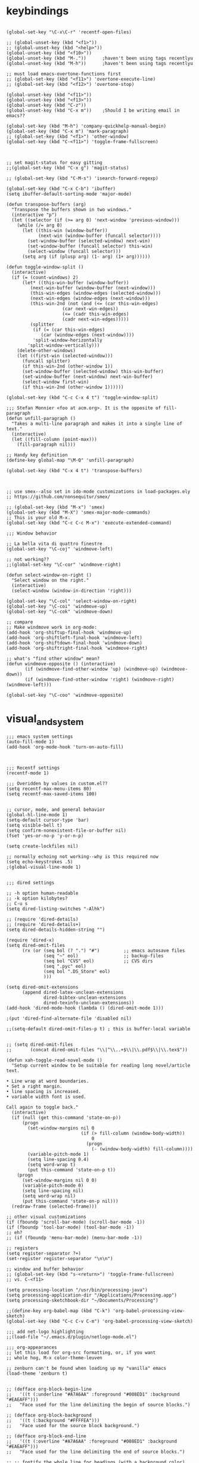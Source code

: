 * keybindings

#+BEGIN_SRC elisp

(global-set-key "\C-x\C-r" 'recentf-open-files)

;; (global-unset-key (kbd "<f1>"))
;; (global-unset-key (kbd "<help>"))
(global-unset-key (kbd "<f10>"))
(global-unset-key (kbd "M-."))		;haven't been using tags recentlyu
(global-unset-key (kbd "M-h"))		;haven't been using tags recentlyu

;; must load emacs-overtone-functions first
;; (global-set-key (kbd "<f11>") 'overtone-execute-line)
;; (global-set-key (kbd "<f12>") 'overtone-stop)

(global-unset-key (kbd "<f11>"))
(global-unset-key (kbd "<f13>"))
(global-unset-key (kbd "C-z"))
(global-unset-key (kbd "C-x m")) 	;Should I be writing email in emacs??

(global-set-key (kbd "M-h") 'company-quickhelp-manual-begin)
(global-set-key (kbd "C-x m") 'mark-paragraph)
;; (global-set-key (kbd "<f1>") 'other-window)
(global-set-key (kbd "C-<f11>") 'toggle-frame-fullscreen)



;; set magit-status for easy gitting
;;(global-set-key (kbd "C-x g") 'magit-status)

;; (global-set-key (kbd "C-M-s") 'isearch-forward-regexp)

(global-set-key (kbd "C-x C-b") 'ibuffer)
(setq ibuffer-default-sorting-mode 'major-mode)

(defun transpose-buffers (arg)
  "Transpose the buffers shown in two windows."
  (interactive "p")
  (let ((selector (if (>= arg 0) 'next-window 'previous-window)))
    (while (/= arg 0)
      (let ((this-win (window-buffer))
            (next-win (window-buffer (funcall selector))))
        (set-window-buffer (selected-window) next-win)
        (set-window-buffer (funcall selector) this-win)
        (select-window (funcall selector)))
      (setq arg (if (plusp arg) (1- arg) (1+ arg))))))

(defun toggle-window-split ()
  (interactive)
  (if (= (count-windows) 2)
      (let* ((this-win-buffer (window-buffer))
	     (next-win-buffer (window-buffer (next-window)))
	     (this-win-edges (window-edges (selected-window)))
	     (next-win-edges (window-edges (next-window)))
	     (this-win-2nd (not (and (<= (car this-win-edges)
					 (car next-win-edges))
				     (<= (cadr this-win-edges)
					 (cadr next-win-edges)))))
	     (splitter
	      (if (= (car this-win-edges)
		     (car (window-edges (next-window))))
		  'split-window-horizontally
		'split-window-vertically)))
	(delete-other-windows)
	(let ((first-win (selected-window)))
	  (funcall splitter)
	  (if this-win-2nd (other-window 1))
	  (set-window-buffer (selected-window) this-win-buffer)
	  (set-window-buffer (next-window) next-win-buffer)
	  (select-window first-win)
	  (if this-win-2nd (other-window 1))))))

(global-set-key (kbd "C-c C-x 4 t") 'toggle-window-split)

;;; Stefan Monnier <foo at acm.org>. It is the opposite of fill-paragraph    
(defun unfill-paragraph ()
  "Takes a multi-line paragraph and makes it into a single line of text."
  (interactive)
  (let ((fill-column (point-max)))
    (fill-paragraph nil)))

;; Handy key definition
(define-key global-map "\M-Q" 'unfill-paragraph)

(global-set-key (kbd "C-x 4 t") 'transpose-buffers)



;; use smex--also set in ido-mode customizations in load-packages.ely
;; https://github.com/nonsequitur/smex/

;; (global-set-key (kbd "M-x") 'smex)
(global-set-key (kbd "M-X") 'smex-major-mode-commands)
;; This is your old M-x.
(global-set-key (kbd "C-c C-c M-x") 'execute-extended-command)

;;; Window behavior

;; La bella vita di quattro finestre
(global-set-key "\C-coj" 'windmove-left)

;; not working??
;;(global-set-key "\C-cor" 'windmove-right)

(defun select-window-on-right ()
  "Select window on the right."
  (interactive)
  (select-window (window-in-direction 'right)))

(global-set-key "\C-col" 'select-window-on-right)
(global-set-key "\C-coi" 'windmove-up)
(global-set-key "\C-cok" 'windmove-down)

;; compare
;; Make windmove work in org-mode:
(add-hook 'org-shiftup-final-hook 'windmove-up)
(add-hook 'org-shiftleft-final-hook 'windmove-left)
(add-hook 'org-shiftdown-final-hook 'windmove-down)
(add-hook 'org-shiftright-final-hook 'windmove-right)

;; what's "find other window" mean?
(defun windmove-opposite () (interactive)
       (if (windmove-find-other-window 'up) (windmove-up) (windmove-down))
       (if (windmove-find-other-window 'right) (windmove-right)(windmove-left)))

(global-set-key "\C-coo" 'windmove-opposite)
#+END_SRC
* visual_and_system


#+BEGIN_SRC elisp
;;; emacs system settings
(auto-fill-mode 1)
(add-hook 'org-mode-hook 'turn-on-auto-fill)



;;; Recentf settings
(recentf-mode 1)

;;; Overidden by values in custom.el??
(setq recentf-max-menu-items 80)
(setq recentf-max-saved-items 100)


;; cursor, mode, and general behavior
(global-hl-line-mode 1)
(setq-default cursor-type 'bar)
(setq visible-bell t)
(setq confirm-nonexistent-file-or-buffer nil)
(fset 'yes-or-no-p 'y-or-n-p)

(setq create-lockfiles nil)

;; normally echoing not working--why is this required now
(setq echo-keystrokes .5)
;(global-visual-line-mode 1)


;;; dired settings

;; -h option human-readable
;; -k option kilobytes?
;; C-u s
(setq dired-listing-switches "-Alhk")

;; (require 'dired-details)
;; (require 'dired-details+)
(setq dired-details-hidden-string "")

(require 'dired-x) 
(setq dired-omit-files 
      (rx (or (seq bol (? ".") "#")         ;; emacs autosave files 
              (seq "~" eol)                 ;; backup-files 
              (seq bol "CVS" eol)           ;; CVS dirs 
              (seq ".pyc" eol)
              (seq bol ".DS_Store" eol)
              )))

(setq dired-omit-extensions 
      (append dired-latex-unclean-extensions 
              dired-bibtex-unclean-extensions 
              dired-texinfo-unclean-extensions)) 
(add-hook 'dired-mode-hook (lambda () (dired-omit-mode 1)))

;(put 'dired-find-alternate-file 'disabled nil)

;;(setq-default dired-omit-files-p t) ; this is buffer-local variable


;; (setq dired-omit-files
;;       (concat dired-omit-files "\\|^\\..+$\\|\\.pdf$\\|\\.tex$"))

(defun xah-toggle-read-novel-mode ()
  "Setup current window to be suitable for reading long novel/article text.

• Line wrap at word boundaries. 
• Set a right margin.
• line spacing is increased.
• variable width font is used.

Call again to toggle back."
  (interactive)
  (if (null (get this-command 'state-on-p))
      (progn
        (set-window-margins nil 0 
                            (if (> fill-column (window-body-width))
                                0
                              (progn
                                (- (window-body-width) fill-column))))
        (variable-pitch-mode 1)
        (setq line-spacing 0.4)
        (setq word-wrap t)
        (put this-command 'state-on-p t))
    (progn
      (set-window-margins nil 0 0)
      (variable-pitch-mode 0)
      (setq line-spacing nil)
      (setq word-wrap nil)
      (put this-command 'state-on-p nil)))
  (redraw-frame (selected-frame)))

;; other visual customizations
(if (fboundp 'scroll-bar-mode) (scroll-bar-mode -1))
(if (fboundp 'tool-bar-mode) (tool-bar-mode -1))
;; eh?
;; (if (fboundp 'menu-bar-mode) (menu-bar-mode -1))

;; registers
(setq register-separator ?+)
(set-register register-separator "\n\n")

;; window and buffer behavior
;; (global-set-key (kbd "s-<return>") 'toggle-frame-fullscreen)
;; vs. C-<f11>

(setq processing-location "/usr/bin/processing-java")
(setq processing-application-dir "/Applications/Processing.app")
(setq processing-sketchbook-dir "~/Documents/Processing")

;;(define-key org-babel-map (kbd "C-k") 'org-babel-processing-view-sketch)
(global-set-key (kbd "C-c C-v C-m") 'org-babel-processing-view-sketch)

;;; add net-logo highlighting
;;(load-file "~/.emacs.d/plugin/netlogo-mode.el")

;;; org-appearances
;; let this load for org-src formatting, or, if you want
;; whole hog, M-x color-theme-leuven

;; zenburn can't be found when loading up my "vanilla" emacs
(load-theme 'zenburn t)


;; (defface org-block-begin-line
;;   '((t (:underline "#A7A6AA" :foreground "#008ED1" :background "#EAEAFF")))
;;   "Face used for the line delimiting the begin of source blocks.")

;; (defface org-block-background
;;   '((t (:background "#FFFFEA")))
;;   "Face used for the source block background.")

;; (defface org-block-end-line
;;   '((t (:overline "#A7A6AA" :foreground "#008ED1" :background "#EAEAFF")))
;;   "Face used for the line delimiting the end of source blocks.")

;; ;; fontify the whole line for headings (with a background color)
;; (setq org-fontify-whole-heading-line t)

;;(set-face-attribute 'org-level-1 nil :height 120)

;; (require 'color-theme)
;; (setq color-theme-is-global t)

;; (color-theme-initialize)
;; (load "color-theme-leuven")
;; (setq my-color-themes (list 'color-theme-leuven))

(defun xsteve-ido-choose-from-recentf ()
     "Use ido to select a recently opened file from the `recentf-list'"
     (interactive)
     (let ((home (expand-file-name (getenv "HOME"))))
       (find-file
        (ido-completing-read "Recentf open: "
                             (mapcar (lambda (path)
                                       (replace-regexp-in-string home "~" path))
                                     recentf-list)
                             nil t))))

(global-set-key [(meta f11)] 'xsteve-ido-choose-from-recentf)
#+END_SRC
* load-core-extensions (scratch, simple-python)

#+BEGIN_SRC elisp
(setq load-prefer-newer t)

(require 'org-install)
(require 'org-habit)

(setq ispell-program-name "aspell")
(require 'recentf)

;;; ido-mode and ido-vertical
(require 'ido)
(ido-mode t)
(setq ido-enable-flex-matching t)
(setq ido-everywhere t)
(setq ido-create-new-buffer 'always)
(setq ido-file-extensions-order '(".org" ".txt" ".py" ".html" ".lisp" ".el"
				  ".emacs" ".ini" ".cfg" ".cnf"))
(setq ido-save-directory-list-file "~/.ido.last")

;; ido imported from
;; http://sachachua.com/blog/2014/03/emacs-basics-call-commands-name-m-x-tips-better-completion-using-ido-helm/

(require 'ido-vertical-mode)

(if (commandp 'ido-vertical-mode) 
    (progn
      (ido-vertical-mode 1)
      (setq ido-vertical-define-keys 'C-n-C-p-up-down-left-right)))

;;(require)
 

 ;; for more info--https://github.com/nonsequitur/smex
(if (commandp 'smex)
    (global-set-key (kbd "M-x") 'smex))

(if (commandp 'flx-ido-mode)
    (flx-ido-mode 1))

(global-set-key (kbd "M-X") 'smex-major-mode-commands)

;;; paredit-mode
(autoload 'enable-paredit-mode "paredit" "Turn on pseudo-structural editing of Lisp code." t)
(add-hook 'emacs-lisp-mode-hook       #'enable-paredit-mode)
(add-hook 'eval-expression-minibuffer-setup-hook #'enable-paredit-mode)
(add-hook 'ielm-mode-hook             #'enable-paredit-mode)
(add-hook 'lisp-mode-hook             #'enable-paredit-mode)
(add-hook 'lisp-interaction-mode-hook #'enable-paredit-mode)
(add-hook 'scheme-mode-hook           #'enable-paredit-mode)


;;; lilypond
(autoload 'LilyPond-mode "lilypond-mode")
(setq auto-mode-alist
      (cons '("\\.ly$" . LilyPond-mode) auto-mode-alist))
(add-hook 'LilyPond-mode-hook (lambda () (turn-on-font-lock)))

(add-to-list 'load-path "~/.emacs.d/lisp/el")
;; ;;   ~/Dropbox/dotemacsd/lisp/el:

(require 'sclang)
(setq exec-path (append exec-path
			'(
			  "/Applications/SuperCollider"
			  "/Applications/SuperCollider/SuperCollider.app/Contents/Resources"
			  ;; "/Applications/SuperCollider.app/Contents/MacOS/sclang"
			  )))
(add-hook 'sclang-mode-hook 'sclang-extensions-mode)
(defvar persistent-scratch-filename 
  "~/Dropbox/emacs/twentyonefivepy/.emacs-persistent-scratch"
    "Location of *scratch* file contents for persistent-scratch.")

(defvar persistent-scratch-backup-directory
  "~/Dropbox/emacs/twentyonefivepy/.emacs-persistent-scratch-backups"
    "Location of backups of the *scratch* buffer contents for
    persistent-scratch.")

(defun make-persistent-scratch-backup-name ()
  "Create a filename to backup the current scratch file by
  concatenating PERSISTENT-SCRATCH-BACKUP-DIRECTORY with the
  current date and time."
  (concat 
   persistent-scratch-backup-directory
   (format-time-string "%y-%m-%d_%H-%M-%S_%s" (current-time))))

(defun save-persistent-scratch ()
  "Write the contents of *scratch* to the file name
  PERSISTENT-SCRATCH-FILENAME, making a backup copy in
  PERSISTENT-SCRATCH-BACKUP-DIRECTORY."
  (with-current-buffer (get-buffer "*scratch*")
    (if (file-exists-p persistent-scratch-filename)
        (copy-file persistent-scratch-filename
                   (make-persistent-scratch-backup-name)))
    (write-region (point-min) (point-max) 
                  persistent-scratch-filename)))

(defun load-persistent-scratch ()
  "Load the contents of PERSISTENT-SCRATCH-FILENAME into the
  scratch buffer, clearing its contents first."
  (if (file-exists-p persistent-scratch-filename)
      (with-current-buffer (get-buffer "*scratch*")
        (delete-region (point-min) (point-max))
        (insert-file-contents persistent-scratch-filename))))

(load-persistent-scratch)

(push #'save-persistent-scratch kill-emacs-hook)

(require 'ob-ipython)

;; (setq python-shell-interpreter "/usr/local/bin/python")

(elpy-enable)

(elpy-use-ipython)

(setq
 python-shell-interpreter "ipython"
 ;; python-shell-interpreter-args (if (system-is-mac)
 ;; 				   "--matplotlib=osx --colors=Linux"
 ;;                                   (if (system-is-linux)
 ;; 				       "--gui=wx --matplotlib=wx --colors=Linux"))
 python-shell-prompt-regexp "In \\[[0-9]+\\]: "
 python-shell-prompt-output-regexp "Out\\[[0-9]+\\]: "
 python-shell-completion-setup-code
   "from IPython.core.completerlib import module_completion"
 python-shell-completion-module-string-code
   "';'.join(module_completion('''%s'''))\n"
 python-shell-completion-string-code
   "';'.join(get_ipython().Completer.all_completions('''%s'''))\n")

;; (setq python-shell-interpreter "ipython"
;;       python-shell-interpreter-args "--pylab=osx --pdb --nosep --classic"
;;       python-shell-prompt-regexp ">>> "
;;       python-shell-prompt-output-regexp ""
;;       python-shell-completion-setup-code "from IPython.core.completerlib import module_completion"
;;       python-shell-completion-module-string-code "';'.join(module_completion('''%s'''))\n"
;;       python-shell-completion-string-code "';'.join(get_ipython().Completer.all_completions('''%s'''))\n"
;;       )
#+END_SRC

* orgmode_customizations.el

#+BEGIN_SRC elisp
;; ;;; do this from load_packages?					    :ARCHIVE:
;; ;; experiment with block agenda

(load "~/Dropbox/emacs/twentyonefivepy/.emacs.d/core-init/norang.el")
(load "~/Dropbox/emacs/twentyonefivepy/.emacs.d/core-init/norang-clocking.el")

;; ;;; org-mode initializations
;; ;; (require 'org)
;; ;; (require 'org-install)
;; ;; (require 'ob-core)
;; (require 'ob-ipython)
(require 'org-id)

;; ;;(load "/Users/a/Dropbox/Moutain Lion backups/git-clones/org-repos/drill/org-drill/org-drill.el")
;; ;; (require 'org-drill)
;; ;; (setq org-drill-use-visible-cloze-face-p nil)

;; ;;; for writing and publishing blogs from org-mode
;; ;; note: problems with org-mode version required org2blog 3-11-15

;; (require 'auth-source)

;; (setq org2blog/wp-blog-alist
;;       '(("cicerovsemacs"
;;          :url "https://cicerovsemacs.wordpress.com/xmlrpc.php"
;;          :username "cicerojones")))

;; (let (credentials)
;;   ;; only required if your auth file is not already in the list of auth-sources
;;   (add-to-list 'auth-sources "~/.netrc")
;;   (setq credentials (auth-source-user-and-password "cicerovsemacs"))
;;   (setq org2blog/wp-blog-alist
;;         `(("my-blog"
;;            :url "https://cicerovsemacs.wordpress.com/xmlrpc.php"
;;            :username ,(car credentials)
;;            :password ,(cadr credentials)))))


;; (setq org-export-backends '(ascii html icalendar latex md))

;; (setq org-directory "~/org/org-directory")
;; (setq org-mobile-directory "~/Dropbox/MobileOrg")
;; ;; this is important but I don't fully understand how it works!

;; ;;(setq org-mobile-inbox-for-pull (concat org-directory "/index.org"))
;; ;; eh, what happened to "~/git/org-archives/index.org"?? Let's resume using
;; ;; that, since I keep getting errors when syncing changes to org files
;; ;; made on mobile

;; ;; To keep errors out of the agenda, take index out of org-directory
;; (setq org-mobile-inbox-for-pull "~/Dropbox/emacs/shared_resources/index.org" )

;; ;; (setq org-mobile-inbox-for-pull "~/org/org-directory/git/index.org")

;; ;; (setq org-mobile-inbox-for-pull "~/org/org-directory/git/org-archives/index.org") 

;; ;; consider setting this to contain directories rather than files!
;; ;; appears to need explicit evaluating if you are to deal with
;; ;; directories properly

(setq org-agenda-files '(
;; 			 "~/Dropbox/emacs/twentyonefivepy/.emacs.d/core-init/agenda-files.org"
;;			 "~/Dropbox/emacs/shared_resources/diary.org"
;;			 "~/org/org-directory/project-management/digital-arts-learning-business/"
;;			 "~/org/org-directory/project-management/get-things-done-system/"
;;			 "~/org/org-directory/project-management/ongoing-mooc-and-professional-development/"
;;			 "~/org/org-directory/project-management/tutoring-and-existing-work/"
			 ))

;; ;; what are the reasons for turning this on or off?
;; ;; (setq org-agenda-include-diary t)
;; (setq org-agenda-include-diary nil)
;; (setq org-agenda-diary-file "~/Dropbox/emacs/shared_resources/diary.org")
;; ;; (setq diary-file "~/Dropbox/emacs/shared_resources/diary.org")
;; ;; (setq diary-file nil)

 
;; ;; speed up agenda generation? 
;; (setq org-agenda-use-tag-inheritance nil)
;; (setq org-agenda-inhibit-startup nil)
;; (setq org-agenda-sticky t)
;; (setq org-agenda-sticky 'nil)
;; ;; (run-with-idle-timer 5 nil (lambda () (org-agenda-list) (delete-window)))


;; ;; habits tweaking
;; (setq org-habit-preceding-days 7
;;       org-habit-following-days 1
;;       org-habit-graph-column 80
;;       ;; want to see TODOs disappear
;;       ;; org-habit-show-habits-only-for-today t
;;       ;; want to see state of all TODOs
;;       org-habit-show-all-today t
;;       )
;; ;; logging done states
;; ;; (setq org-log-done 'note)
;; ;; causes problems with the Habits graph?

;; (setq org-log-done nil)

;; ;;; org-refile and ido settings taken from norang
;; ;; Targets include this file and any file contributing to the agenda - up to 5 levels deep
;; ;; (setq org-refile-targets (quote (;(nil :maxlevel . 5)
;; ;;                                  (org-agenda-files :maxlevel . 3))))

;; ;; ;; Use full outline paths for refile targets - we file directly with IDO
;; ;; (setq org-refile-use-outline-path t)

;; ;; ;; Targets complete directly with IDO
;; ;; (setq org-outline-path-complete-in-steps nil)

;; ;; ;; Allow refile to create parent tasks with confirmation
;; ;; (setq org-refile-allow-creating-parent-nodes (quote confirm))

;; ;; allow jumping to nodes in a auto complete/ido interface, rather than auto-isearch
;; (setq org-goto-interface 'outline-path-completion)
;; (setq org-goto-max-level 6)


;; ;;; Use IDO for both buffer and file completion and ido-everywhere to t
(setq org-completion-use-ido t)
(setq ido-everywhere t)
(setq ido-max-directory-size 100000)
(ido-mode (quote both))
; Use the current window when visiting files and buffers with ido
(setq ido-default-file-method 'selected-window)
(setq ido-default-buffer-method 'selected-window)
; Use the current window for indirect buffer display
(setq org-indirect-buffer-display 'current-window)

;; ;;; org-capture template tests
;; ;; The following customization sets a default target file for notes
;; ;;
;; ;; change to a different file
;; ;; (setq org-default-notes-file (concat org-directory "/notes.org"))

;; ;; 11-23-15 Capture location needs to be updated in keeping with new directory structure
;; (setq org-capture-templates
;;       `(("t" "Todo" entry (file+headline "~/Dropbox/emacs/shared_resources/refile.org"  "Tasks")
;; 	 "* TODO %?\n  %i\n  %a")
;; 	("n" "note" entry (file "~/Dropbox/emacs/shared_resources/refile.org" )
;; 	 "* %? :NOTE:\n%U\n%a\n" :clock-in t :clock-resume t)
;; 	("j" "Journal" entry (file+datetree "~/Dropbox/emacs/shared_resources/diary.org" )
;;                "* %?\n%U\n" :clock-in t :clock-resume t)
;; 	;; ("d" "capture to drill-template"
;; 	;;  entry
;; 	;;  (file+headline
;; 	;;   "~/Documents/working-directory/drill-template-test.org"
;; 	;;   "captured drill-items")
;; 	;;  "* %? :drill:\n %i\n\n %l\n %U"
;; 	;;  )
;; 	;; ("w" "Capture web snippet" entry
;;         ;;  (file+headline
;; 	;;   "~/Documents/working-directory/drill-template-test.org"
;; 	;;   "drill-items")
;;         ;;  ,(concat
;; 	;;    "* Fact: '%:description'        :"
;; 	;;    (format "%s" org-drill-question-tag)
;; 	;;    ":\n:PROPERTIES:\n:DATE_ADDED: %u\n:SOURCE_URL: %c\n:END:\n\n%i\n%?\n")
;;         ;;  :empty-lines 1
;;         ;;  :immediate-finish t)
	
;; 	;; ("u" "Task: Read this URL" entry
;; 	;;  (file+headline "~/Dropbox/emacs/shared_resources/refile.org"  "Articles To Read")
;; 	;;  ,(concat "* TODO Read article: '%:description'\nURL: %c\n\n")
;; 	;;  :empty-lines 1
;; 	;;  :immediate-finish t)
;; 	))


;; ;; org customization stuff
;; (add-to-list 'auto-mode-alist '("\\.org\\'" . org-mode))
(global-set-key "\C-cc" 'org-capture)
(global-set-key "\C-ca" 'org-agenda)
;;(global-set-key "\C-cb" 'org-iswitchb)
(global-set-key "\C-cl" 'org-store-link)

(setq org-use-speed-commands
      (lambda () (and (looking-at org-outline-regexp) (looking-back "^\**"))))

;; (require 'cider)
;; ;; Useful keybindings when using Clojure from Org
;; (org-defkey org-mode-map "\C-x\C-e" 'cider-eval-last-sexp)

;; ;; A HA! you steal the "deadline" keybinding in org-mode
;; ;; (org-defkey org-mode-map "\C-c\C-d" 'cider-doc)
;; (org-defkey org-mode-map "\C-c\C-d" 'org-deadline)


;;; babel
(org-babel-do-load-languages
      'org-babel-load-languages
      '((scheme . t)
        (python . t)
	;;	(php . t)
	(lilypond . t)
	;; (processing . t)
	(dot . t)
	(lisp . t)
	(emacs-lisp . t)
	(clojure . t)
	(java . t)
	(ruby . t)
	(sql . t)
	(latex . t)
;;	(sclang . t)
	;; (R . t)
	(C . t)
	;; (shell . t)
	)
      )

;; ;; do this in customize
;; ;; (setq org-src-fontify-natively t)

;; ;; stop stealing my backtick in org-mode!
;; ;; but I do want to speed up insertion of environments and templates

;; ;; (add-hook 'org-mode-hook 'turn-on-org-cdlatex)

;; (require 'ob-clojure)
;; ;; (eval-after-load "ob-clojure"
;; ;;   '(defun org-babel-execute:clojure (body params)
;; ;;      "Execute a block of Clojure code with Babel and nREPL."
;; ;;      (require 'nrepl)
;; ;;      (if (nrepl-current-connection-buffer)
;; ;;          (let ((result (nrepl-eval (org-babel-expand-body:clojure body params))))
;; ;;            (car (read-from-string (plist-get result :value))))
;; ;;        (error "nREPL not connected!"))))


;; ;;;; org extensions?
;; ;;; cider customizations
;; (require 'cider)
;; (setq org-babel-clojure-backend 'cider)
;; (setq nrepl-hide-special-buffers t
;;       cider-repl-pop-to-buffer-on-connect nil
;;       cider-popup-stacktraces nil
;;       cider-repl-popup-stacktraces t)

;; ;; cider repl history
;; (setq cider-repl-wrap-history t)
;; (setq cider-repl-history-size 1000) ; the default is 500
;; (setq cider-repl-history-file "~/.cider-history")


;; ;;; finally set agenda 

;; ;; how does this work? see init.el first
;; ;; (add-hook 'after-init-hook '(lambda () (org-agenda-list 1)))

;; (require 'beeminder)
;; (setq beeminder-username "cicerotheelder")
;; (setq beeminder-auth-token "LaXVzEPVpVKxUYJxsPUt")

;; ;; (global-unset-key (kbd "C-c C-b"))

;; (global-set-key "\C-c\C-ba" 'beeminder-add-data)
;; (global-set-key "\C-c\C-bw" 'beeminder-whoami)
;; (global-set-key "\C-c\C-bg" 'beeminder-my-goals-org)
;; (global-set-key "\C-c\C-br" 'beeminder-refresh-goal)
;; (global-set-key "\C-c\C-bt" 'beeminder-submit-clocked-time)


;; ;; (add-to-list 'load-path "~/path/to/org-present")

;; (autoload 'org-present "org-present" nil t)

;; (eval-after-load "org-present"
;;   '(progn
;;      (add-hook 'org-present-mode-hook
;;                (lambda ()
;;                  (org-present-big)
;;                  (org-display-inline-images)
;;                  (org-present-hide-cursor)
;;                  (org-present-read-only)))
;;      (add-hook 'org-present-mode-quit-hook
;;                (lambda ()
;;                  (org-present-small)
;;                  (org-remove-inline-images)
;;                  (org-present-show-cursor)
;;                  (org-present-read-write)))))

;; ;; my function for turning on and off showing of ALL habits,
;; ;; regardless of completion state

;; ;;; start writing supercollider "macros"

;; ;; how does supercollider have to be set up for this to work?
;; ;; i.e. must have the "server booted"

;; (defun execute-sc-tone ()
;;   "To be called withing SCLang:Workspace, with server booted"
;;   (interactive)
;;   (progn (insert "{ SinOsc.ar([440, 442], 1, 0.5) }.play\;")
;; 	 (sclang-eval-last-expression)))

;; (setq initial-major-mode 'org-mode)


;; (defun org-habit-toggle-show-all-today ()
;;   "Make showing habits happen differently"
;;   (interactive)
;;   (setq org-habit-show-all-today (not org-habit-show-all-today))
;; ;;  (org-agenda)
;;   ;;(self-insert-command "m")
;;   )

(defun insert-morning (none)
  (interactive "p")
  (progn 
    (org-meta-return)
    (org-shiftmetaleft)
    (org-time-stamp-inactive)
    (org-meta-return)
    (org-cycle)
    (org-time-stamp-inactive t)))
#+END_SRC

* org-basic-agenda
#+BEGIN_SRC elisp
;; (setq org-agenda-files '(
;; 			 "/Users/a/org/org-directory/notes-and-tips/tips.org"
;; 			 ;; "~/org/org-directory/tips.org"
;; 			 ;; some good reason to not keep this as an agenda file?
;; 			 "~/Dropbox/emacs/shared_resources/diary.org"
;; 			 "/Users/a/org/org-directory/project-management/projects.org"
;; 			 ;; "~/org/org-directory/projects.org"
;; 			 ;; "~/org/org-directory/journal.org"
;; 			 "/Users/a/org/org-directory/journal-and-writing/codejournal.org"
;; 			 ;; "~/org/org-directory/codejournal.org"

;; 			 ))

;; (setq org-agenda-files '(
;; ;;			 "~/org/org-directory/git/org-archives/"
;; ;;			 "~/git/org-archives/org-drills"
;; 			 "~/org/org-directory/notes.org"
;; 			 "~/org/org-directory/tips.org"
;; 			 "~/org/org-directory/journal.org"
;; ;;			 "~/org/org-directory/habits"
;; ;;			 "~/org/org-directory/habits.org"
;; ;;			 "~/org/org-directory/git/org-archives/diary.org"
;; ;;			 "~/org/org-directory/documentation.org"
;; 			 "~/org/org-directory/projects.org"
;; 			 ))

;;;
(setq org-agenda-files '("~/Bitbucket-repos/simple-org2016/project-notes/12-fold-way/"
			 ;; "~/Dropbox/Moutain Lion backups/Documents/working-directory/udacity-courses/fullstack/project2/exceeds-specifications-materials/steps.org"
			 ;; "~/Bitbucket-repos/simple-org2016/personal-notes/codejournal.org"
			 ;; "~/Bitbucket-repos/simple-org2016/project-notes/projects.org"
			 ))

;; speed up agenda generation? 
(setq org-agenda-use-tag-inheritance nil)
(setq org-agenda-inhibit-startup nil)
(setq org-agenda-sticky t)
(setq org-agenda-sticky 'nil)
(run-with-idle-timer 5 nil (lambda () (org-agenda-list) (delete-window)))


;; habits tweaking
(setq org-habit-preceding-days 7
      org-habit-following-days 1
      org-habit-graph-column 80
      ;; want to see TODOs disappear
      ;; org-habit-show-habits-only-for-today t
      ;; want to see state of all TODOs
      org-habit-show-all-today t
      )
;; logging done states
;; (setq org-log-done 'note)
;; causes problems with the Habits graph?

(setq org-log-done nil)
;;; org-refile and ido settings taken from norang
;; Targets include this file and any file contributing to the agenda - up to 5 levels deep
(setq org-refile-targets (quote (;(nil :maxlevel . 5)
                                 (org-agenda-files :maxlevel . 5))))

;; Use full outline paths for refile targets - we file directly with IDO
(setq org-refile-use-outline-path t)

;; Targets complete directly with IDO
(setq org-outline-path-complete-in-steps nil)

;; Allow refile to create parent tasks with confirmation
(setq org-refile-allow-creating-parent-nodes (quote confirm))

;; Use IDO for both buffer and file completion and ido-everywhere to t
(setq org-completion-use-ido t)
(setq ido-everywhere t)
(setq ido-max-directory-size 100000)
(ido-mode (quote both))
; Use the current window when visiting files and buffers with ido
(setq ido-default-file-method 'selected-window)
(setq ido-default-buffer-method 'selected-window)
; Use the current window for indirect buffer display
(setq org-indirect-buffer-display 'current-window)

;;; org-capture template tests
;; The following customization sets a default target file for notes
(setq org-default-notes-file (concat org-directory "/notes.org"))



(setq org-directory "~/org/org-directory")
(setq org-mobile-directory "~/Dropbox/MobileOrg")
;; this is important but I don't fully understand how it works!

;;(setq org-mobile-inbox-for-pull (concat org-directory "/index.org"))
;; eh, what happened to "~/git/org-archives/index.org"?? Let's resume using
;; that, since I keep getting errors when syncing changes to org files
;; made on mobile
;; To keep errors out of the agenda, take index out of org-directory

(setq org-mobile-inbox-for-pull "~/org/org-directory/git/index.org")

;; "/Users/b/Bitbucket-repos/simple-org2016/project-notes/"



(setq org-capture-templates
      '(("t" "Todo" entry (file+headline "/Users/b/Bitbucket-repos/simple-org2016/project-notes/capture-any-todos.org" "Tasks")
	 "* TODO %?\n  %i\n  %a")
	("n" "note" entry (file "/Users/b/Bitbucket-repos/simple-org2016/project-notes/capture-any-todos.org")
	 "* %? :NOTE:\n%U\n%a\n" :clock-in t :clock-resume t)
	("j" "Journal" entry (file+datetree "~/org/org-directory/git/org-archives/diary.org")
               "* %?\n%U\n" :clock-in t :clock-resume t)
	))

;; (setq org-capture-templates
;;       '(("t" "Todo" entry (file+headline "~/org/org-directory/git/org-archives/refile.org" "Tasks")
;; 	 "* TODO %?\n  %i\n  %a")
;; 	("n" "note" entry (file "~/org/org-directory/git/org-archives/refile.org")
;; 	 "* %? :NOTE:\n%U\n%a\n" :clock-in t :clock-resume t)
;; 	;; ("d" "capture to drill-template"
;; 	;;  entry
;; 	;;  (file+headline
;; 	;;   "~/Documents/working-directory/drill-template-test.org"
;; 	;;   "captured drill-items")
;; 	;;  "* %? :drill:\n %i\n\n %l\n %U"
;; 	;;  )
;; 	;; ("w" "Capture web snippet" entry
;;         ;;  (file+headline
;; 	;;   "~/Documents/working-directory/drill-template-test.org"
;; 	;;   "drill-items")
;;         ;;  ,(concat
;; 	;;    "* Fact: '%:description'        :"
;; 	;;    (format "%s" org-drill-question-tag)
;; 	;;    ":\n:PROPERTIES:\n:DATE_ADDED: %u\n:SOURCE_URL: %c\n:END:\n\n%i\n%?\n")
;;         ;;  :empty-lines 1
;;         ;;  :immediate-finish t)
;; 	("j" "Journal" entry (file+datetree "~/org/org-directory/git/org-archives/diary.org")
;;                "* %?\n%U\n" :clock-in t :clock-resume t)
;; 	("u" "Task: Read this URL" entry
;; 	 (file+headline "~/org/org-directory/git/org-archives/refile.org" "Articles To Read")
;; 	 ,(concat "* TODO Read article: '%:description'\nURL: %c\n\n")
;; 	 :empty-lines 1
;; 	 :immediate-finish t)))
#+END_SRC

* org-basic-init.el
#+BEGIN_SRC elisp
;; org customization stuff
(add-to-list 'auto-mode-alist '("\\.org\\'" . org-mode))
(global-set-key "\C-cc" 'org-capture)
(global-set-key "\C-ca" 'org-agenda)
(global-set-key "\C-cb" 'org-iswitchb)
(global-set-key "\C-cl" 'org-store-link)

(setq org-use-speed-commands t)

(setq org-use-speed-commands
      (lambda () (and (looking-at org-outline-regexp) (looking-back "^\**"))))

(setq org-catch-invisible-edits 'show-and-error)
#+END_SRC
* org-basic-babel
#+BEGIN_SRC elisp
;;; cider customizations
(require 'ob-clojure)
(require 'cider)
(setq org-babel-clojure-backend 'cider)

;;; babel
(org-babel-do-load-languages
      'org-babel-load-languages
      '((scheme . t)
        (python . t)
	(dot . t)
	(lisp . t)
	(emacs-lisp . t)
	(clojure . t)
	(java . t)
	(ruby . t)
	(sql . t)
	;; (R . t)
	(C . t)))

;; do this in customize
(setq org-src-fontify-natively t)

(setq org-confirm-babel-evaluate nil)

;; stop stealing my backtick in org-mode!
;; but I do want to speed up insertion of environments and templates

;;(add-hook 'org-mode-hook 'turn-on-org-cdlatex)

(add-to-list 'org-babel-tangle-lang-exts '("clojure" . "clj"))

;; (setq nrepl-hide-special-buffers t
;;       cider-repl-pop-to-buffer-on-connect nil
;;       cider-popup-stacktraces nil
;;       cider-repl-popup-stacktraces t)

;; ;; cider repl history
;; (setq cider-repl-wrap-history t)
;; (setq cider-repl-history-size 1000) ; the default is 500
;; (setq cider-repl-history-file "~/.cider-history") 

;;;; using Common Lisp

;; setup load-path and autoloads

;; ;; slime set-up instructions that are taken from CCL and Quicklisp method
;; (load (expand-file-name "~/quicklisp/slime-helper.el"))

(setq inferior-lisp-program "/ccl/dx86cl64")

;; taken from github/slime setup instructions
(require 'slime-autoloads)
(setq slime-contribs '(slime-fancy))
;;Set your lisp system and, optionally, some contribs

;; (load "/Users/a/Dropbox/Moutain Lion backups/git-clones/org-repos/slime-repl-ansi-color/slime-repl-ansi-color.el")
;; (slime-setup '(slime-fancy slime-repl-ansi-color))
;; note, where is clisp? see below


;;(setq geiser-repl-startup-time 20000)

;; By default, the command M-x slime starts the program specified with
;; inferior-lisp- program. If you invoke M-x slime with a prefix
;; argument, Emacs prompts for the program which should be started
;; instead. If you need that frequently or if the command involves
;; long filenames it’s more convenient to set the
;; slime-lisp-implementations variable in your ‘.emacs’. This variable
;; holds a list of programs and if you invoke SLIME with a negative
;; prefix argument, M-- M-x slime, you can select a program from that
;; list. When called without a prefix, either the name specified in
;; slime-default-lisp, or the first item of the list will be used.

(setq slime-lisp-implementations
      '((ccl ("/usr/local/bin/ccl"))
	(clisp ("/usr/local/bin/clisp") :coding-system utf-8-unix)
	(cmucl ("/usr/local/Cellar/cmucl/20f/bin/lisp"))
	(sbcl ("/usr/local/bin/sbcl"))))
      
           ;; '((ccl ("/ccl/dx86cl64"))
           ;;   (clisp ("/usr/local/Cellar/clisp/2.49/bin/clisp") :coding-system utf-8-unix)
	   ;;   (cmucl ("~/Documents/starting-directory/projects/T3L-programming/formal-programming language related/cmucl-20d-x86-darwin/bin/lisp"))
	   ;;   (sbcl ("/usr/local/Cellar/sbcl/1.2.2/bin/sbcl"))))



;; ;; Stop SLIME's REPL from grabbing DEL,
;;           ;; which is annoying when backspacing over a '('
;;           (defun override-slime-repl-bindings-with-paredit ()
;;             (define-key slime-repl-mode-map
;;                 (read-kbd-macro paredit-backward-delete-key) nil))
;;           (add-hook 'slime-repl-mode-hook 'override-slime-repl-bindings-with-paredit)
#+END_SRC
* org-extensions
#+BEGIN_SRC elisp
(load "~/Dropbox/emacs/twentyonefivepy/.emacs.d/core-init/norang.el")
(load "~/Dropbox/emacs/twentyonefivepy/.emacs.d/core-init/norang-clocking.el")

(require 'ob-core)

;; for writing and publishing blogs from org-mode

;; note: problems with org-mode version required org2blog 3-11-15

(require 'auth-source)

;; (setq org2blog/wp-blog-alist
;;       '(("cicerovsemacs"
;;          :url "http://cicerovsemacs.wordpress.com/xmlrpc.php"
;;          :username "cicerojones")))

(let (credentials)
  ;; only required if your auth file is not already in the list of auth-sources
  (add-to-list 'auth-sources "~/.netrc")
  (setq credentials (auth-source-user-and-password "cicerovsemacs"))
  (setq org2blog/wp-blog-alist
        `(("my-blog"
           :url "http://cicerovsemacs.wordpress.com/xmlrpc.php"
           :username ,(car credentials)
           :password ,(cadr credentials)))))


(setq org-export-backends '(ascii html icalendar latex md))


(autoload 'org-present "org-present" nil t)

(eval-after-load "org-present"
  '(progn
     (add-hook 'org-present-mode-hook
               (lambda ()
                 (org-present-big)
                 (org-display-inline-images)
                 (org-present-hide-cursor)
                 (org-present-read-only)))
     (add-hook 'org-present-mode-quit-hook
               (lambda ()
                 (org-present-small)
                 (org-remove-inline-images)
                 (org-present-show-cursor)
                 (org-present-read-write)))))

;; my function for turning on and off showing of ALL habits,
;; regardless of completion state
;; start writing supercollider "macros" 

(defun execute-sc-tone ()
  "To be called withing SCLang:Workspace, with server booted"
  (interactive)
  (progn (insert "{ SinOsc.ar([440, 442], 1, 0.5) }.play\;")
	 (sclang-eval-last-expression)))
(setq initial-major-mode 'org-mode)

(defun org-habit-toggle-show-all-today ()
  (interactive)
  (setq org-habit-show-all-today (not org-habit-show-all-today))
  (org-agenda)
  ;;(self-insert-command "m")
  )

(defun insert-morning (none)
  (interactive "p")
  (progn 
    (org-meta-return)
    (org-shiftmetaleft)
    (org-time-stamp-inactive)
    (org-meta-return)
    (org-cycle)
    (org-time-stamp-inactive t)))
#+END_SRC
* helm-extended-configuration
#+BEGIN_SRC elisp

(require 'helm)
(require 'helm-config)

;; The default "C-x c" is quite close to "C-x C-c", which quits Emacs.
;; Changed to "C-c h". Note: We must set "C-c h" globally, because we
;; cannot change `helm-command-prefix-key' once `helm-config' is loaded.
(global-set-key (kbd "C-c h") 'helm-command-prefix)
(global-unset-key (kbd "C-x c"))

(define-key helm-map (kbd "<tab>") 'helm-execute-persistent-action) ; rebind tab to run persistent action
(define-key helm-map (kbd "C-i") 'helm-execute-persistent-action) ; make TAB works in terminal
(define-key helm-map (kbd "C-z")  'helm-select-action) ; list actions using C-z

(when (executable-find "curl")
  (setq helm-google-suggest-use-curl-p t))

(setq helm-split-window-in-side-p           t ; open helm buffer inside current window, not occupy whole other window
      helm-move-to-line-cycle-in-source     t ; move to end or beginning of source when reaching top or bottom of source.
      helm-ff-search-library-in-sexp        t ; search for library in `require' and `declare-function' sexp.
      helm-scroll-amount                    8 ; scroll 8 lines other window using M-<next>/M-<prior>
      helm-ff-file-name-history-use-recentf t)

(helm-mode 1)
#+END_SRC
